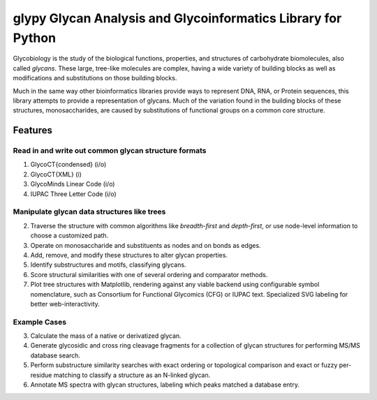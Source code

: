 glypy Glycan Analysis and Glycoinformatics Library for Python
==============================================================


|https://img.shields.io/travis/mobiusklein/glypy.svg| |Documentation Status| 


Glycobiology is the study of the biological functions, properties, and
structures of carbohydrate biomolecules, also called *glycans*. These
large, tree-like molecules are complex, having a wide variety of
building blocks as well as modifications and substitutions on those
building blocks.

Much in the same way other bioinformatics libraries provide ways to
represent DNA, RNA, or Protein sequences, this library attempts to
provide a representation of glycans. Much of the variation found in the
building blocks of these structures, monosaccharides, are caused by
substitutions of functional groups on a common core structure.

Features
--------

Read in and write out common glycan structure formats
~~~~~~~~~~~~~~~~~~~~~~~~~~~~~~~~~~~~~~~~~~~~~~~~~~~~~

1. GlycoCT{condensed} (i/o)
2. GlycoCT{XML} (i)
3. GlycoMinds Linear Code (i/o)
4. IUPAC Three Letter Code (i/o)

Manipulate glycan data structures like trees
~~~~~~~~~~~~~~~~~~~~~~~~~~~~~~~~~~~~~~~~~~~~

2. Traverse the structure with common algorithms like *breadth-first*
   and *depth-first*, or use node-level information to choose a
   customized path.
3. Operate on monosaccharide and substituents as nodes and on bonds as
   edges.
4. Add, remove, and modify these structures to alter glycan properties.
5. Identify substructures and motifs, classifying glycans.
6. Score structural similarities with one of several ordering and
   comparator methods.
7. Plot tree structures with Matplotlib, rendering against any viable
   backend using configurable symbol nomenclature, such as Consortium
   for Functional Glycomics (CFG) or IUPAC text. Specialized SVG
   labeling for better web-interactivity.

Example Cases
~~~~~~~~~~~~~

3. Calculate the mass of a native or derivatized glycan.
4. Generate glycosidic and cross ring cleavage fragments for a
   collection of glycan structures for performing MS/MS database search.
5. Perform substructure similarity searches with exact ordering or
   topological comparison and exact or fuzzy per-residue matching to
   classify a structure as an N-linked glycan.
6. Annotate MS spectra with glycan structures, labeling which peaks
   matched a database entry.

.. |https://img.shields.io/travis/mobiusklein/glypy.svg| image:: https://img.shields.io/travis/mobiusklein/glypy.svg
   :target: https://travis-ci.org/mobiusklein/glypy
.. |Documentation Status| image:: https://readthedocs.org/projects/glypy/badge/?version=master
   :target: http://glypy.readthedocs.org/en/master/?badge=master
